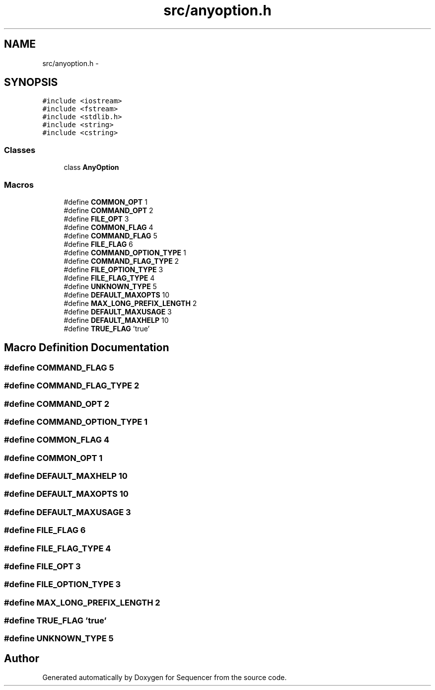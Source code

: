 .TH "src/anyoption.h" 3 "Wed May 25 2016" "Version 2.0" "Sequencer" \" -*- nroff -*-
.ad l
.nh
.SH NAME
src/anyoption.h \- 
.SH SYNOPSIS
.br
.PP
\fC#include <iostream>\fP
.br
\fC#include <fstream>\fP
.br
\fC#include <stdlib\&.h>\fP
.br
\fC#include <string>\fP
.br
\fC#include <cstring>\fP
.br

.SS "Classes"

.in +1c
.ti -1c
.RI "class \fBAnyOption\fP"
.br
.in -1c
.SS "Macros"

.in +1c
.ti -1c
.RI "#define \fBCOMMON_OPT\fP   1"
.br
.ti -1c
.RI "#define \fBCOMMAND_OPT\fP   2"
.br
.ti -1c
.RI "#define \fBFILE_OPT\fP   3"
.br
.ti -1c
.RI "#define \fBCOMMON_FLAG\fP   4"
.br
.ti -1c
.RI "#define \fBCOMMAND_FLAG\fP   5"
.br
.ti -1c
.RI "#define \fBFILE_FLAG\fP   6"
.br
.ti -1c
.RI "#define \fBCOMMAND_OPTION_TYPE\fP   1"
.br
.ti -1c
.RI "#define \fBCOMMAND_FLAG_TYPE\fP   2"
.br
.ti -1c
.RI "#define \fBFILE_OPTION_TYPE\fP   3"
.br
.ti -1c
.RI "#define \fBFILE_FLAG_TYPE\fP   4"
.br
.ti -1c
.RI "#define \fBUNKNOWN_TYPE\fP   5"
.br
.ti -1c
.RI "#define \fBDEFAULT_MAXOPTS\fP   10"
.br
.ti -1c
.RI "#define \fBMAX_LONG_PREFIX_LENGTH\fP   2"
.br
.ti -1c
.RI "#define \fBDEFAULT_MAXUSAGE\fP   3"
.br
.ti -1c
.RI "#define \fBDEFAULT_MAXHELP\fP   10"
.br
.ti -1c
.RI "#define \fBTRUE_FLAG\fP   'true'"
.br
.in -1c
.SH "Macro Definition Documentation"
.PP 
.SS "#define COMMAND_FLAG   5"

.SS "#define COMMAND_FLAG_TYPE   2"

.SS "#define COMMAND_OPT   2"

.SS "#define COMMAND_OPTION_TYPE   1"

.SS "#define COMMON_FLAG   4"

.SS "#define COMMON_OPT   1"

.SS "#define DEFAULT_MAXHELP   10"

.SS "#define DEFAULT_MAXOPTS   10"

.SS "#define DEFAULT_MAXUSAGE   3"

.SS "#define FILE_FLAG   6"

.SS "#define FILE_FLAG_TYPE   4"

.SS "#define FILE_OPT   3"

.SS "#define FILE_OPTION_TYPE   3"

.SS "#define MAX_LONG_PREFIX_LENGTH   2"

.SS "#define TRUE_FLAG   'true'"

.SS "#define UNKNOWN_TYPE   5"

.SH "Author"
.PP 
Generated automatically by Doxygen for Sequencer from the source code\&.
